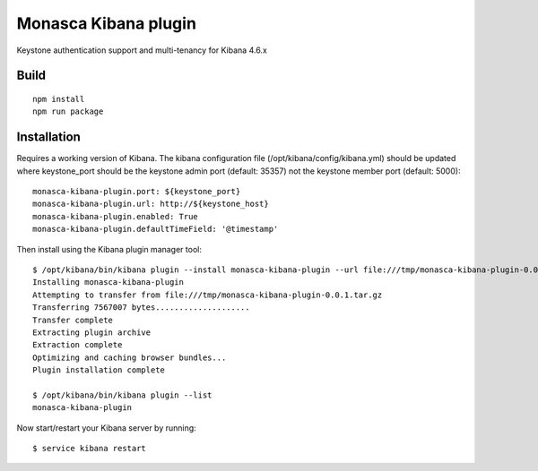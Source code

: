 Monasca Kibana plugin
=====================

Keystone authentication support and multi-tenancy for Kibana 4.6.x

Build
-----

::

   npm install
   npm run package

Installation
------------

Requires a working version of Kibana. The kibana configuration file
(/opt/kibana/config/kibana.yml) should be updated where keystone_port
should be the keystone admin port (default: 35357) not the keystone
member port (default: 5000):

::

   monasca-kibana-plugin.port: ${keystone_port}
   monasca-kibana-plugin.url: http://${keystone_host}
   monasca-kibana-plugin.enabled: True
   monasca-kibana-plugin.defaultTimeField: '@timestamp'

Then install using the Kibana plugin manager tool:

::

   $ /opt/kibana/bin/kibana plugin --install monasca-kibana-plugin --url file:///tmp/monasca-kibana-plugin-0.0.1.tar.gz
   Installing monasca-kibana-plugin
   Attempting to transfer from file:///tmp/monasca-kibana-plugin-0.0.1.tar.gz
   Transferring 7567007 bytes....................
   Transfer complete
   Extracting plugin archive
   Extraction complete
   Optimizing and caching browser bundles...
   Plugin installation complete

   $ /opt/kibana/bin/kibana plugin --list
   monasca-kibana-plugin

Now start/restart your Kibana server by running:

::

   $ service kibana restart
